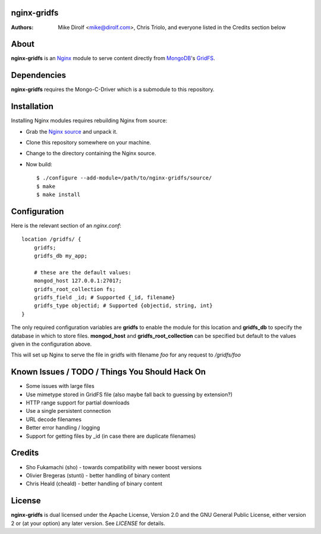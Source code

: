 nginx-gridfs
============
:Authors:
    Mike Dirolf <mike@dirolf.com>,
    Chris Triolo,
    and everyone listed in the Credits section below

About
=====
**nginx-gridfs** is an `Nginx <http://nginx.net/>`_ module to serve
content directly from `MongoDB <http://www.mongodb.org/>`_'s `GridFS
<http://www.mongodb.org/display/DOCS/GridFS>`_.

Dependencies
============
**nginx-gridfs** requires the Mongo-C-Driver which is a submodule
to this repository.

Installation
============
Installing Nginx modules requires rebuilding Nginx from source:

* Grab the `Nginx source <http://nginx.net/>`_ and unpack it.
* Clone this repository somewhere on your machine.
* Change to the directory containing the Nginx source.
* Now build::

    $ ./configure --add-module=/path/to/nginx-gridfs/source/
    $ make
    $ make install

Configuration
=============
Here is the relevant section of an *nginx.conf*::

  location /gridfs/ {
      gridfs;
      gridfs_db my_app;

      # these are the default values:
      mongod_host 127.0.0.1:27017;
      gridfs_root_collection fs;
      gridfs_field _id; # Supported {_id, filename} 
      gridfs_type objectid; # Supported {objectid, string, int}
  }

The only required configuration variables are **gridfs** to enable the
module for this location and **gridfs_db** to specify the database in
which to store files. **mongod_host** and **gridfs_root_collection**
can be specified but default to the values given in the configuration
above.

This will set up Nginx to serve the file in gridfs with filename *foo*
for any request to */gridfs/foo*

Known Issues / TODO / Things You Should Hack On
===============================================

* Some issues with large files
* Use mimetype stored in GridFS file (also maybe fall back to guessing
  by extension?)
* HTTP range support for partial downloads
* Use a single persistent connection
* URL decode filenames
* Better error handling / logging
* Support for getting files by _id (in case there are duplicate filenames)

Credits
=======

* Sho Fukamachi (sho) - towards compatibility with newer boost versions
* Olivier Bregeras (stunti) - better handling of binary content
* Chris Heald (cheald) - better handling of binary content

License
=======
**nginx-gridfs** is dual licensed under the Apache License, Version
2.0 and the GNU General Public License, either version 2 or (at your
option) any later version. See *LICENSE* for details.
